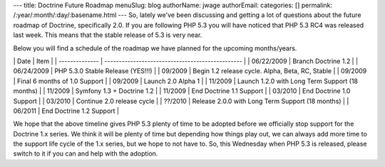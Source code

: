 ---
title: Doctrine Future Roadmap
menuSlug: blog
authorName: jwage 
authorEmail: 
categories: []
permalink: /:year/:month/:day/:basename.html
---
So, lately we've been discussing and getting a lot of questions
about the future roadmap of Doctrine, specifically 2.0. If you are
following PHP 5.3 you will have noticed that PHP 5.3 RC4 was
released last week. This means that the stable release of 5.3 is
very near.

Below you will find a schedule of the roadmap we have planned for
the upcoming months/years.

\| Date \| Item \| \| -------------- \|
------------------------------------------------ \| \| 06/22/2009
\| Branch Doctrine 1.2 \| \| 06/24/2009 \| PHP 5.3.0 Stable Release
(YES!!!) \| \| 09/2009 \| Begin 1.2 release cycle. Alpha, Beta, RC,
Stable \| \| 09/2009 \| Final 6 months of 1.0 Support \| \| 09/2009
\| Launch 2.0 Alpha 1 \| \| 11/2009 \| Launch 1.2.0 with Long Term
Support (18 months) \| \| 11/2009 \| Symfony 1.3 + Doctrine 1.2 \|
\| 11/2009 \| End Doctrine 1.1 Support \| \| 03/2010 \| End
Doctrine 1.0 Support \| \| 03/2010 \| Continue 2.0 release cycle \|
\| ??/2010 \| Release 2.0.0 with Long Term Support (18 months) \|
\| 06/2011 \| End Doctrine 1.2 Support \|

We hope that the above timeline gives PHP 5.3 plenty of time to be
adopted before we officially stop support for the Doctrine 1.x
series. We think it will be plenty of time but depending how things
play out, we can always add more time to the support life cycle of
the 1.x series, but we hope to not have to. So, this Wednesday when
PHP 5.3 is released, please switch to it if you can and help with
the adoption.
